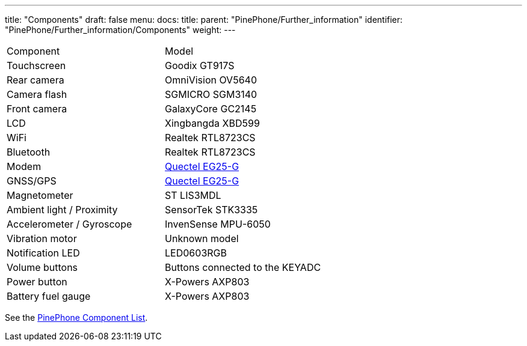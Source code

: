 ---
title: "Components"
draft: false
menu:
  docs:
    title:
    parent: "PinePhone/Further_information"
    identifier: "PinePhone/Further_information/Components"
    weight: 
---

[cols="1,1"]
|===
|Component
|Model

| Touchscreen
| Goodix GT917S

| Rear camera
| OmniVision OV5640

| Camera flash
| SGMICRO SGM3140

| Front camera
| GalaxyCore GC2145

| LCD
| Xingbangda XBD599

| WiFi
| Realtek RTL8723CS

| Bluetooth
| Realtek RTL8723CS

| Modem
| http://static.abstore.pl/design/accounts/soyter/img/dokumentacje/quectel_eg25-g.pdf[Quectel EG25-G]

| GNSS/GPS
| http://static.abstore.pl/design/accounts/soyter/img/dokumentacje/quectel_eg25-g.pdf[Quectel EG25-G]

| Magnetometer
| ST LIS3MDL

| Ambient light / Proximity
| SensorTek STK3335

| Accelerometer / Gyroscope
| InvenSense MPU-6050

| Vibration motor
| Unknown model

| Notification LED
| LED0603RGB

| Volume buttons
| Buttons connected to the KEYADC

| Power button
| X-Powers AXP803

| Battery fuel gauge
| X-Powers AXP803
|===

See the link:/documentation/PinePhone/Further_information/Components_list[PinePhone Component List].

